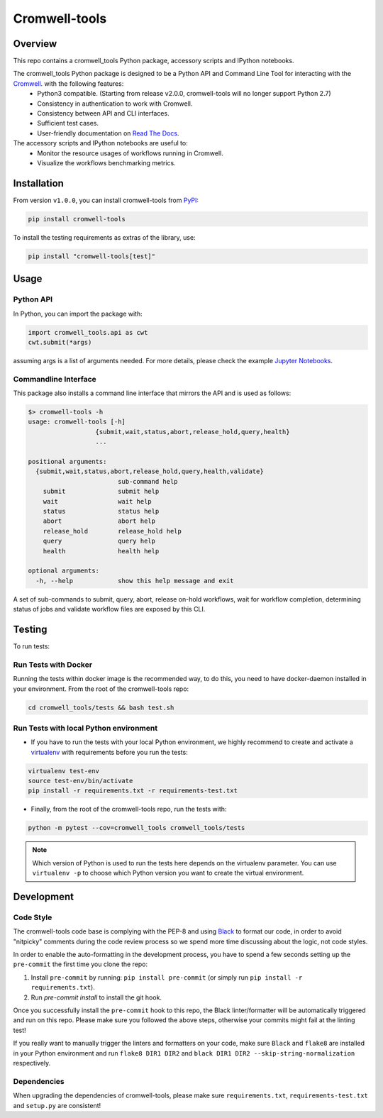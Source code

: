 Cromwell-tools
##############

.. image:: https://quay.io/repository/broadinstitute/cromwell-tools/status
    :target: https://quay.io/repository/broadinstitute/cromwell-tools
    :alt: Container Build Status
    
.. image:: https://img.shields.io/travis/com/broadinstitute/cromwell-tools.svg?label=Unit%20Test%20on%20Travis%20CI%20&style=flat-square
    :target: https://travis-ci.org/broadinstitute/cromwell-tools
    :alt: Unit Test Status

.. image:: https://img.shields.io/readthedocs/cromwell-tools/latest.svg?label=ReadtheDocs%3A%20Latest&logo=Read%20the%20Docs&style=flat-square
    :target: http://cromwell-tools.readthedocs.io/en/latest/?badge=latest
    :alt: Documentation Status

.. image:: https://img.shields.io/github/release/broadinstitute/cromwell-tools.svg?label=Latest%20Release&style=flat-square&colorB=green
    :target: https://github.com/broadinstitute/cromwell-tools/releases
    :alt: Latest Release

.. image:: https://img.shields.io/github/license/broadinstitute/cromwell-tools.svg?style=flat-square
    :target: https://img.shields.io/github/license/broadinstitute/cromwell-tools.svg?style=flat-square
    :alt: License

.. image:: https://img.shields.io/badge/python-3.6-green.svg?style=flat-square&logo=python&colorB=blue
    :target: https://img.shields.io/badge/python-3.6-green.svg?style=flat-square&logo=python&colorB=blue
    :alt: Language

.. image:: https://img.shields.io/badge/Code%20Style-black-000000.svg?style=flat-square
    :target: https://github.com/ambv/black
    :alt: Code Style

Overview
========

This repo contains a cromwell_tools Python package, accessory scripts and IPython notebooks.

The cromwell_tools Python package is designed to be a Python API and Command Line Tool for interacting with the `Cromwell <https://github.com/broadinstitute/cromwell>`_. with the following features:
    - Python3 compatible. (Starting from release v2.0.0, cromwell-tools will no longer support Python 2.7)
    - Consistency in authentication to work with Cromwell.
    - Consistency between API and CLI interfaces.
    - Sufficient test cases.
    - User-friendly documentation on `Read The Docs <https://cromwell-tools.readthedocs.io/en/latest/>`_.

The accessory scripts and IPython notebooks are useful to:
    - Monitor the resource usages of workflows running in Cromwell.
    - Visualize the workflows benchmarking metrics.


Installation
============
From version ``v1.0.0``, you can install cromwell-tools from `PyPI <https://pypi.org/>`_:

.. code:: bash

    pip install cromwell-tools

To install the testing requirements as extras of the library, use:

.. code:: bash

    pip install "cromwell-tools[test]"

Usage
=====

Python API
----------
In Python, you can import the package with:

.. code:: python

    import cromwell_tools.api as cwt
    cwt.submit(*args)

assuming args is a list of arguments needed. For more details, please check the example `Jupyter Notebooks <https://github.com/broadinstitute/cromwell-tools/tree/master/notebooks/Quickstart>`_.

Commandline Interface
---------------------

This package also installs a command line interface that mirrors the API and is used as follows:

.. code::

    $> cromwell-tools -h
    usage: cromwell-tools [-h]
                      {submit,wait,status,abort,release_hold,query,health}
                      ...

    positional arguments:
      {submit,wait,status,abort,release_hold,query,health,validate}
                            sub-command help
        submit              submit help
        wait                wait help
        status              status help
        abort               abort help
        release_hold        release_hold help
        query               query help
        health              health help

    optional arguments:
      -h, --help            show this help message and exit


A set of sub-commands to submit, query, abort, release on-hold workflows, wait for workflow completion, determining
status of jobs and validate workflow files are exposed by this CLI.

Testing
=======

To run tests:

Run Tests with Docker
---------------------
Running the tests within docker image is the recommended way, to do this, you need to have docker-daemon installed
in your environment. From the root of the cromwell-tools repo:

.. code::

    cd cromwell_tools/tests && bash test.sh


Run Tests with local Python environment
---------------------------------------
- If you have to run the tests with your local Python environment, we highly recommend to create and activate a
  `virtualenv <https://virtualenv.pypa.io/en/stable/>`_ with requirements before you run the tests:

.. code::

    virtualenv test-env
    source test-env/bin/activate
    pip install -r requirements.txt -r requirements-test.txt

- Finally, from the root of the cromwell-tools repo, run the tests with:

.. code::

    python -m pytest --cov=cromwell_tools cromwell_tools/tests

.. note::

    Which version of Python is used to run the tests here depends on the virtualenv parameter. You can use
    ``virtualenv -p`` to choose which Python version you want to create the virtual environment.


Development
===========

Code Style
----------
The cromwell-tools code base is complying with the PEP-8 and using `Black <https://github.com/ambv/black>`_ to
format our code, in order to avoid "nitpicky" comments during the code review process so we spend more time discussing about the logic, 
not code styles.

In order to enable the auto-formatting in the development process, you have to spend a few seconds setting 
up the ``pre-commit`` the first time you clone the repo:

1. Install ``pre-commit`` by running: ``pip install pre-commit`` (or simply run ``pip install -r requirements.txt``).
2. Run `pre-commit install` to install the git hook.

Once you successfully install the ``pre-commit`` hook to this repo, the Black linter/formatter will be automatically triggered and run on this repo. Please make sure you followed the above steps, otherwise your commits might fail at the linting test!

If you really want to manually trigger the linters and formatters on your code, make sure ``Black`` and ``flake8`` are installed in your Python environment and run ``flake8 DIR1 DIR2`` and ``black DIR1 DIR2 --skip-string-normalization`` respectively.

Dependencies
------------
When upgrading the dependencies of cromwell-tools, please make sure ``requirements.txt``, ``requirements-test.txt`` and ``setup.py`` are consistent!

